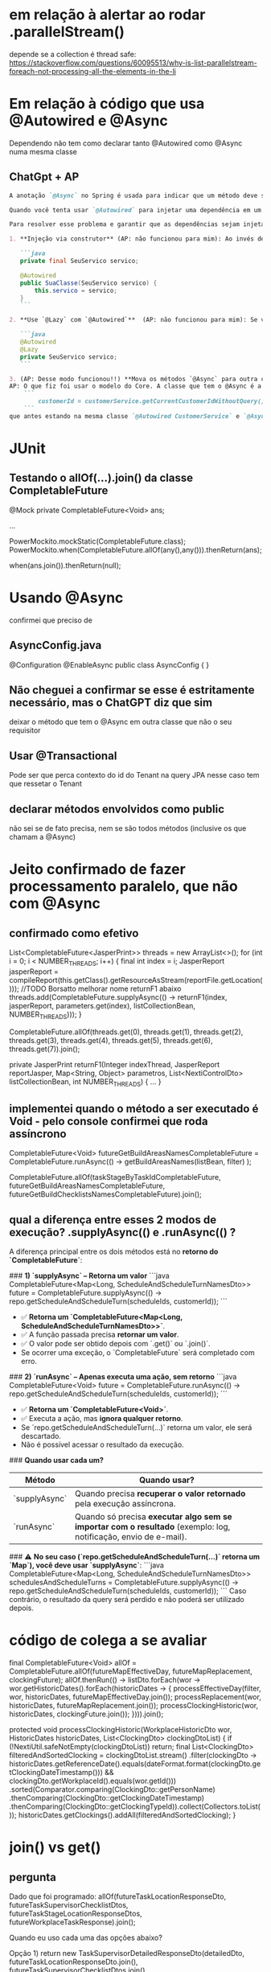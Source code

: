 * em relação à alertar ao rodar .parallelStream()
depende se a collection é thread safe:
https://stackoverflow.com/questions/60095513/why-is-list-parallelstream-foreach-not-processing-all-the-elements-in-the-li

* Em relação à código que usa @Autowired e @Async
Dependendo não tem como declarar tanto @Autowired como @Async numa mesma classe
** ChatGpt + AP
#+BEGIN_SRC markdown
A anotação `@Async` no Spring é usada para indicar que um método deve ser executado de forma assíncrona, ou seja, em um thread separado. Quando usamos a anotação `@Async`, o Spring cria um proxy em torno da classe que contém o método anotado para lidar com a execução assíncrona.

Quando você tenta usar `@Autowired` para injetar uma dependência em um campo de uma classe que também contém um método anotado com `@Async`, pode enfrentar problemas se a injeção ocorrer depois da chamada do método anotado. O que acontece é que, devido à criação do proxy, o Spring pode não ter uma referência direta ao bean original, e isso pode levar a problemas com a injeção de dependência.

Para resolver esse problema e garantir que as dependências sejam injetadas corretamente, você pode seguir uma das seguintes abordagens (AP: As 2 primeiras abordagens não funcionaram)

1. **Injeção via construtor** (AP: não funcionou para mim): Ao invés de usar `@Autowired` em campos, use injeção via construtor. Isto é, declare todas as suas dependências como argumentos no construtor e anote o construtor com `@Autowired`. Isso geralmente é considerado uma boa prática porque torna as dependências mais explícitas e evita problemas relacionados a proxies.

   ```java
   private final SeuServico servico;

   @Autowired
   public SuaClasse(SeuServico servico) {
       this.servico = servico;
   }
   ```

2. **Use `@Lazy` com `@Autowired`**  (AP: não funcionou para mim): Se você realmente quiser usar a injeção de dependência em campos, pode combinar a anotação `@Autowired` com `@Lazy` para garantir que o bean seja injetado quando realmente for acessado:

   ```java
   @Autowired
   @Lazy
   private SeuServico servico;
   ```

3. (AP: Desse modo funcionou!!) **Mova os métodos `@Async` para outra classe**: Outra abordagem é separar os métodos que você deseja executar de forma assíncrona em uma classe diferente. Desta forma, a classe original não será um proxy e a injeção de dependência funcionará como esperado.
AP: O que fiz foi usar o modelo do Core. A classe que tem o @Async é a mesma que chama por primeiro o campo que vai ser utilizado. Depois deixo a query num método externo (nessa query que eu precisava rodar: 
    ```
        customerId = customerService.getCurrentCustomerIdWithoutQuery();
    ```
que antes estando na mesma classe `@Autowired CustomerService` e `@Async` não funcionava

#+END_SRC

* JUnit
** Testando o allOf(...).join() da classe CompletableFuture

    @Mock
    private CompletableFuture<Void> ans;

...

            PowerMockito.mockStatic(CompletableFuture.class);
            PowerMockito.when(CompletableFuture.allOf(any(),any())).thenReturn(ans);

        when(ans.join()).thenReturn(null);
* Usando @Async
confirmei que preciso de 
** AsyncConfig.java
@Configuration
@EnableAsync
public class AsyncConfig {
}
** Não cheguei a confirmar se esse é estritamente necessário, mas o ChatGPT diz que sim
deixar o método que tem o @Async em outra classe que não o seu requisitor
** Usar @Transactional
Pode ser que perca contexto do id do Tenant na  query JPA
nesse caso tem que ressetar o Tenant 
** declarar métodos envolvidos como public
não sei se de fato precisa, nem se são todos métodos (inclusive os que chamam a @Async)
* Jeito confirmado de fazer processamento paralelo, que não com @Async
** confirmado como efetivo
List<CompletableFuture<JasperPrint>> threads = new ArrayList<>();
			for (int i = 0; i < NUMBER_THREADS; i++) {
				final int index = i;
				JasperReport jasperReport = compileReport(this.getClass().getResourceAsStream(reportFile.getLocation()));
				//TODO Borsatto melhorar nome returnF1 abaixo
				threads.add(CompletableFuture.supplyAsync(() -> returnF1(index, jasperReport, parameters.get(index), listCollectionBean, NUMBER_THREADS)));
			}

			CompletableFuture.allOf(threads.get(0), threads.get(1), threads.get(2), threads.get(3),
									threads.get(4), threads.get(5), threads.get(6), threads.get(7)).join();


	private JasperPrint returnF1(Integer indexThread, JasperReport reportJasper, Map<String, Object> parametros,
								 List<NextiControlDto> listCollectionBean, int NUMBER_THREADS) {
	...
	}
** implementei quando o método a ser executado é Void - pelo console confirmei que roda assíncrono
            CompletableFuture<Void> futureGetBuildAreasNamesCompletableFuture = CompletableFuture.runAsync(() ->
                getBuildAreasNames(listBean, filter)
            );

                CompletableFuture.allOf(taskStageByTaskIdCompletableFuture,
                                        futureGetBuildAreasNamesCompletableFuture,
                                        futureGetBuildChecklistsNamesCompletableFuture).join();

** qual a diferença entre esses 2 modos de execução? .supplyAsync(()  e   .runAsync(() ?
A diferença principal entre os dois métodos está no **retorno do `CompletableFuture`**:

###  **1) `supplyAsync` – Retorna um valor**
```java
CompletableFuture<Map<Long, ScheduleAndScheduleTurnNamesDto>> future =
    CompletableFuture.supplyAsync(() -> repo.getScheduleAndScheduleTurn(scheduleIds, customerId));
```
- ✅ **Retorna um `CompletableFuture<Map<Long, ScheduleAndScheduleTurnNamesDto>>`**.
- ✅ A função passada precisa **retornar um valor**.
- ✅ O valor pode ser obtido depois com `.get()` ou `.join()`.
-  Se ocorrer uma exceção, o `CompletableFuture` será completado com erro.

###  **2) `runAsync` – Apenas executa uma ação, sem retorno**
```java
CompletableFuture<Void> future =
    CompletableFuture.runAsync(() -> repo.getScheduleAndScheduleTurn(scheduleIds, customerId));
```
- ✅ **Retorna um `CompletableFuture<Void>`**.
- ✅ Executa a ação, mas **ignora qualquer retorno**.
-  Se `repo.getScheduleAndScheduleTurn(...)` retorna um valor, ele será descartado.
-  Não é possível acessar o resultado da execução.

### **Quando usar cada um?**
| Método        | Quando usar?                                                                                                      |
|---------------+-------------------------------------------------------------------------------------------------------------------|
| `supplyAsync` | Quando precisa **recuperar o valor retornado** pela execução assíncrona.                                          |
| `runAsync`    | Quando só precisa **executar algo sem se importar com o resultado** (exemplo: log, notificação, envio de e-mail). |

### ⚠️ **No seu caso (`repo.getScheduleAndScheduleTurn(...)` retorna um `Map`), você deve usar `supplyAsync`**:
```java
CompletableFuture<Map<Long, ScheduleAndScheduleTurnNamesDto>> schedulesAndScheduleTurns =
    CompletableFuture.supplyAsync(() -> repo.getScheduleAndScheduleTurn(scheduleIds, customerId));
```
Caso contrário, o resultado da query será perdido e não poderá ser utilizado depois.
* código de colega a se avaliar
		final CompletableFuture<Void> allOf = CompletableFuture.allOf(futureMapEffectiveDay, futureMapReplacement, clockingFuture);
		allOf.thenRun(() -> listDto.forEach(wor -> wor.getHistoricDates().forEach(historicDates -> {
            processEffectiveDay(filter, wor, historicDates, futureMapEffectiveDay.join());
            processReplacement(wor, historicDates, futureMapReplacement.join());
            processClockingHistoric(wor, historicDates, clockingFuture.join());
        }))).join();

	protected void processClockingHistoric(WorkplaceHistoricDto wor, HistoricDates historicDates, List<ClockingDto> clockingDtoList) {
		if (!NextiUtil.safeNotEmpty(clockingDtoList)) return;
		final List<ClockingDto> filteredAndSortedClocking = clockingDtoList.stream()
                .filter(clockingDto -> historicDates.getReferenceDate().equals(dateFormat.format(clockingDto.getClockingDateTimestamp())) &&
                        clockingDto.getWorkplaceId().equals(wor.getId()))
				.sorted(Comparator.comparing(ClockingDto::getPersonName)
                        .thenComparing(ClockingDto::getClockingDateTimestamp)
                        .thenComparing(ClockingDto::getClockingTypeId)).collect(Collectors.toList());
        historicDates.getClockings().addAll(filteredAndSortedClocking);
	}
* join() vs get()
** pergunta
Dado que foi programado:
        allOf(futureTaskLocationResponseDto,
              futureTaskSupervisorChecklistDtos,
              futureTaskStageLocationResponseDtos,
              futureWorkplaceTaskResponse).join();

Quando eu uso cada uma das opções abaixo?

Opção 1)
        return new TaskSupervisorDetailedResponseDto(detailedDto,
                                                    futureTaskLocationResponseDto.join(), 
                                                    futureTaskSupervisorChecklistDtos.join(), 
                                                    futureTaskStageLocationResponseDtos.join(), 
                                                    futureWorkplaceTaskResponse.join(), 
                                                    null);
                                                    
Opção 2)
        return new TaskSupervisorDetailedResponseDto(detailedDto,
                                                    futureTaskLocationResponseDto.get(), 
                                                    futureTaskSupervisorChecklistDtos.get(), 
                                                    futureTaskStageLocationResponseDtos.get(), 
                                                    futureWorkplaceTaskResponse.get(), 
                                                    null);             

** resposta
A principal diferença entre as opções que utilizam `join()` e `get()` em `CompletableFuture` está relacionada ao tratamento de exceções e à maneira como elas bloqueiam a execução.

### Opção 1: Usando `join()`
```java
return new TaskSupervisorDetailedResponseDto(detailedDto,
                                             futureTaskLocationResponseDto.join(), 
                                             futureTaskSupervisorChecklistDtos.join(), 
                                             futureTaskStageLocationResponseDtos.join(), 
                                             futureWorkplaceTaskResponse.join(), 
                                             null);
```

- **`join()`** bloqueia a execução atual até que o resultado da `CompletableFuture` esteja disponível, mas lança uma exceção não verificada (`CompletionException`) se ocorrer um erro durante a execução.
- Como `CompletionException` é uma exceção não verificada, ela não precisa ser explicitamente tratada com um bloco `try-catch` e pode ser propagada automaticamente, sendo mais conveniente para cenários onde você não quer lidar diretamente com exceções verificadas.
- **Uso recomendado**: Se você não quiser lidar diretamente com exceções verificadas, e se estiver confiante de que exceções são raras ou já foram tratadas em outro lugar.

### Opção 2: Usando `get()`
```java
return new TaskSupervisorDetailedResponseDto(detailedDto,
                                             futureTaskLocationResponseDto.get(), 
                                             futureTaskSupervisorChecklistDtos.get(), 
                                             futureTaskStageLocationResponseDtos.get(), 
                                             futureWorkplaceTaskResponse.get(), 
                                             null);
```

- **`get()`** também bloqueia a execução até que o resultado esteja disponível, mas lança exceções verificadas como `InterruptedException` e `ExecutionException`.
- Isso significa que o uso de `get()` exige que você trate as exceções com um bloco `try-catch` ou que declare essas exceções na assinatura do método.
- **Uso recomendado**: Quando você precisa tratar exceções de maneira explícita ou quer capturar exceções verificadas (como quando é necessário interromper a execução ou tratar a exceção gerada pelo `CompletableFuture` de forma mais precisa).

### Resumo
- **Use `join()`** quando não quiser lidar com exceções verificadas e preferir a simplicidade de uma exceção não verificada que pode ser tratada posteriormente ou propagada.
- **Use `get()`** se você precisar tratar exceções verificadas diretamente ou se o comportamento de lançamento de exceções for crítico para o fluxo de controle do seu programa.

Em ambientes onde você precisa de maior controle sobre o tratamento de erros, como cenários críticos ou de alta confiabilidade, a **opção 2** com `get()` pode ser mais apropriada. Para casos onde as exceções são raras ou não críticas, a **opção 1** com `join()` oferece uma sintaxe mais limpa e menos verbosa.


7. Conclusion
In this quick article, we’ve learned that join() and get() are both methods used to retrieve the result of a CompletableFuture, but they handle exceptions differently. The join() method throws unchecked exceptions, making it easier to use when we don’t want to handle exceptions explicitly. On the other hand, the get() method throws checked exceptions, providing more detailed exception handling and timeout support. Generally, join() should be preferred for new code due to its simplicity, while get() remains available for legacy compatibility.
* exemplo
		List<PersonDto> persons = this.personRepository.findByFilter(filter.getFilterDate(), filter.getWorkplaceIds());
		Map<Long, List<PersonDto>> personMap = persons.stream()
		.collect(Collectors.groupingBy(PersonDto::getWorkplaceId));

return CompletableFuture.allOf(personMap.values().stream()
   .map(this::processPersonsAvatarAsync).toArray(CompletableFuture[]::new))
				.thenApply(v -> persons);

protected CompletableFuture<Void> processPersonsAvatarAsync(List<PersonDto> persons) {
....
	return CompletableFuture.runAsync(() -> persons.forEach(this::processAvatarInPerson));
}

* ao eu chamar 7 vezes um método ao mesmo tempo:  findValuesUsing(Long customerId, Long workplaceId, Long personId, LocalDate referenceDate) { ... }
à pertir de 7 métodos assíncronos usando CompletableFutute, sendo que cada um possui valores para os parâmetros acima diferente entre eles - o java 8 pode se confundir e usar os valores de uma chamada no meio de uma outra?
** resposta
Não, o **Java 8 não vai se confundir nem misturar os valores entre chamadas diferentes** de métodos, mesmo que eles sejam chamados simultaneamente via `CompletableFuture`. Isso acontece porque:

### ✅ Cada chamada tem sua própria pilha de execução

Quando você faz:

```java
CompletableFuture.supplyAsync(() -> findValuesUsing(...));
```

Cada invocação de `findValuesUsing(...)` é **independente**, com seus próprios valores de parâmetros. O Java aloca uma **pilha de execução separada** para cada chamada, e os argumentos **não são compartilhados** entre elas.

---

### ✅ Parâmetros são passados por valor (mesmo para objetos)

No Java:

 Para tipos primitivos (`Long`, `int`, etc.), o valor é copiado.
 Para objetos (`LocalDate`, etc.), é copiado o **referencial**, mas como você está apenas lendo os valores (não modificando os objetos compartilhados dentro do método), **não há interferência**.

---

### 🧪 A única exceção seria:

Se você usasse **variáveis compartilhadas mutáveis** *fora* do método, como campos estáticos ou singletons, **sem sincronização**. Exemplo ruim:

```java
private static LocalDate referenceDate;

CompletableFuture.runAsync(() -> {
    referenceDate = ...;
    findValuesUsing(...); // usa a variável estática
});
```

Nesse caso sim, as chamadas poderiam interferir umas nas outras.

---

### ✅ Conclusão

Se os parâmetros são **passados diretamente no método** e você **não está usando estado global compartilhado**, então **não há qualquer risco de "confusão" entre os valores de uma chamada e outra**, mesmo que 7 chamadas ocorram simultaneamente via `CompletableFuture`.

Se quiser posso revisar seu código para garantir que ele esteja seguro para execução concorrente.
